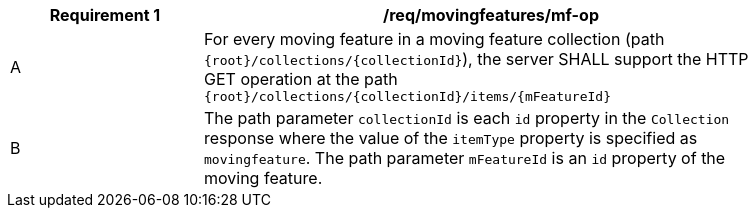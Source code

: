 [[req_mf_mf-op]]
[width="90%",cols="2,6a",options="header"]
|===
^|*Requirement {counter:req-id}* |*/req/movingfeatures/mf-op*
^|A | For every moving feature in a moving feature collection (path `{root}/collections/{collectionId}`), the server SHALL support the HTTP GET operation at the path `{root}/collections/{collectionId}/items/{mFeatureId}`
^|B | The path parameter `collectionId` is each `id` property in the `Collection` response where the value of the `itemType` property is specified as `movingfeature`. The path parameter `mFeatureId` is an `id` property of the moving feature.
|===